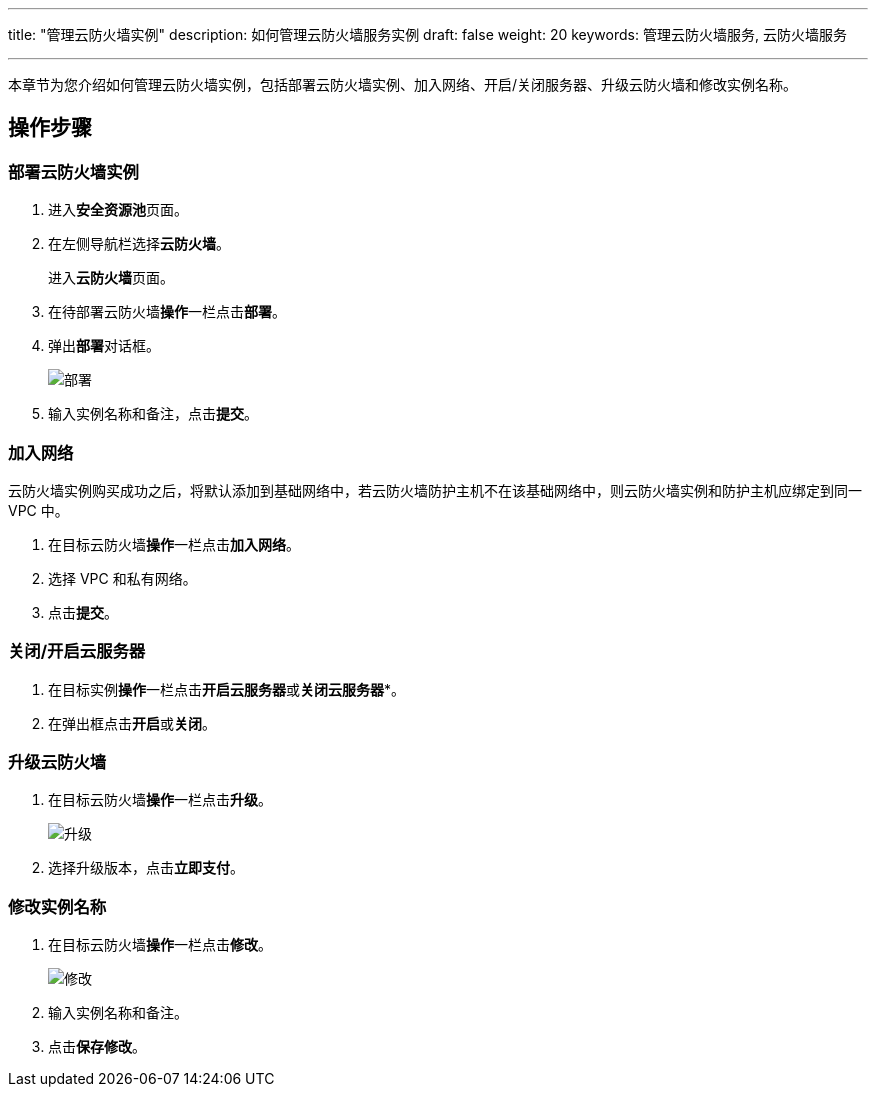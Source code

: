 ---
title: "管理云防火墙实例"
description: 如何管理云防火墙服务实例
draft: false
weight: 20
keywords: 管理云防火墙服务, 云防火墙服务

---



本章节为您介绍如何管理云防火墙实例，包括部署云防火墙实例、加入网络、开启/关闭服务器、升级云防火墙和修改实例名称。

== 操作步骤

=== 部署云防火墙实例

. 进入**安全资源池**页面。
. 在左侧导航栏选择**云防火墙**。
+
进入**云防火墙**页面。

. 在待部署云防火墙**操作**一栏点击**部署**。
. 弹出**部署**对话框。
+
image::/images/cloud_service/security/srp/g1.png[部署]

. 输入实例名称和备注，点击**提交**。

=== 加入网络

云防火墙实例购买成功之后，将默认添加到基础网络中，若云防火墙防护主机不在该基础网络中，则云防火墙实例和防护主机应绑定到同一 VPC 中。

. 在目标云防火墙**操作**一栏点击**加入网络**。
. 选择 VPC 和私有网络。
. 点击**提交**。

=== 关闭/开启云服务器

. 在目标实例**操作**一栏点击**开启云服务器**或**关闭云服务器***。
. 在弹出框点击**开启**或**关闭**。

=== 升级云防火墙

. 在目标云防火墙**操作**一栏点击**升级**。
+
image::/images/cloud_service/security/srp/g2.png[升级]

. 选择升级版本，点击**立即支付**。

=== 修改实例名称

. 在目标云防火墙**操作**一栏点击**修改**。
+
image::/images/cloud_service/security/srp/g3.png[修改]

. 输入实例名称和备注。
. 点击**保存修改**。

